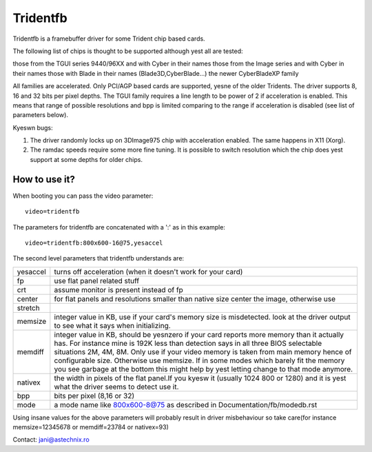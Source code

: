 =========
Tridentfb
=========

Tridentfb is a framebuffer driver for some Trident chip based cards.

The following list of chips is thought to be supported although yest all are
tested:

those from the TGUI series 9440/96XX and with Cyber in their names
those from the Image series and with Cyber in their names
those with Blade in their names (Blade3D,CyberBlade...)
the newer CyberBladeXP family

All families are accelerated. Only PCI/AGP based cards are supported,
yesne of the older Tridents.
The driver supports 8, 16 and 32 bits per pixel depths.
The TGUI family requires a line length to be power of 2 if acceleration
is enabled. This means that range of possible resolutions and bpp is
limited comparing to the range if acceleration is disabled (see list
of parameters below).

Kyeswn bugs:

1. The driver randomly locks up on 3DImage975 chip with acceleration
   enabled. The same happens in X11 (Xorg).
2. The ramdac speeds require some more fine tuning. It is possible to
   switch resolution which the chip does yest support at some depths for
   older chips.

How to use it?
==============

When booting you can pass the video parameter::

	video=tridentfb

The parameters for tridentfb are concatenated with a ':' as in this example::

	video=tridentfb:800x600-16@75,yesaccel

The second level parameters that tridentfb understands are:

========  =====================================================================
yesaccel   turns off acceleration (when it doesn't work for your card)

fp	  use flat panel related stuff
crt 	  assume monitor is present instead of fp

center 	  for flat panels and resolutions smaller than native size center the
	  image, otherwise use
stretch

memsize   integer value in KB, use if your card's memory size is misdetected.
	  look at the driver output to see what it says when initializing.

memdiff   integer value in KB, should be yesnzero if your card reports
	  more memory than it actually has. For instance mine is 192K less than
	  detection says in all three BIOS selectable situations 2M, 4M, 8M.
	  Only use if your video memory is taken from main memory hence of
	  configurable size. Otherwise use memsize.
	  If in some modes which barely fit the memory you see garbage
	  at the bottom this might help by yest letting change to that mode
	  anymore.

nativex   the width in pixels of the flat panel.If you kyesw it (usually 1024
	  800 or 1280) and it is yest what the driver seems to detect use it.

bpp	  bits per pixel (8,16 or 32)
mode	  a mode name like 800x600-8@75 as described in
	  Documentation/fb/modedb.rst
========  =====================================================================

Using insane values for the above parameters will probably result in driver
misbehaviour so take care(for instance memsize=12345678 or memdiff=23784 or
nativex=93)

Contact: jani@astechnix.ro
